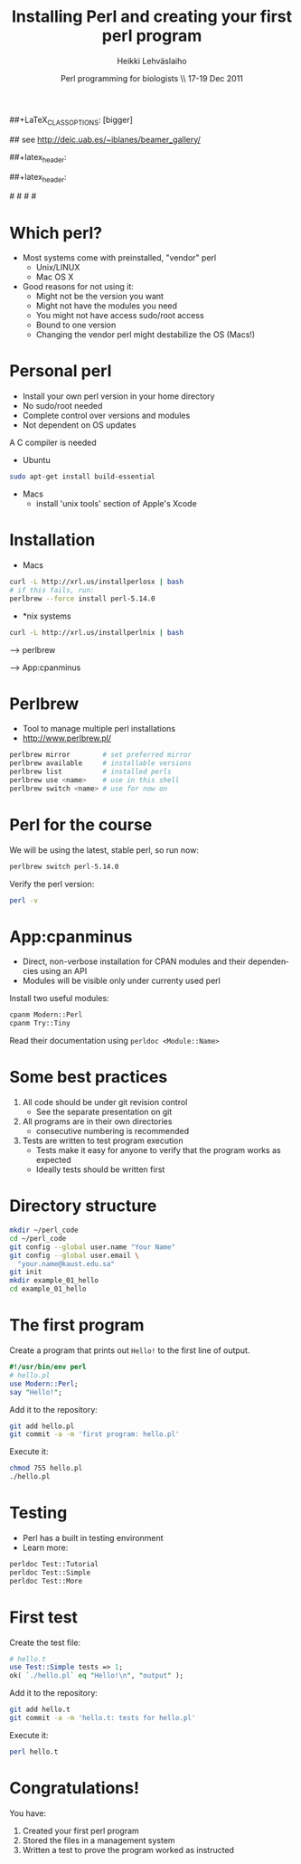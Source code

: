 
#+TITLE: Installing Perl and creating your first perl program
#+AUTHOR: Heikki Lehv\auml{}slaiho
#+EMAIL:     heikki.lehvaslaiho@kaust.edu.sa
#+DATE:      Perl programming for biologists \\ 17-19 Dec 2011
#+DESCRIPTION:
#+KEYWORDS: UNIX, LINUX , CLI, history, summary, command line  
#+LANGUAGE:  en
#+OPTIONS:   H:3 num:t toc:nil \n:nil @:t ::t |:t ^:t -:t f:t *:t <:t
#+OPTIONS:   TeX:t LaTeX:t skip:nil d:nil todo:t pri:nil tags:not-in-toc
#+INFOJS_OPT: view:nil toc:t ltoc:t mouse:underline buttons:0 path:http://orgmode.org/org-info.js
#+EXPORT_SELECT_TAGS: export
#+EXPORT_EXCLUDE_TAGS: noexport
#+LINK_UP:   
#+LINK_HOME: 
#+XSLT:

#+startup: beamer
#+LaTeX_CLASS: beamer
##+LaTeX_CLASS_OPTIONS: [bigger]

# #+BEAMER_FRAME_LEVEL: 2

#+COLUMNS: %40ITEM %10BEAMER_env(Env) %9BEAMER_envargs(Env Args) %4BEAMER_col(Col) %10BEAMER_extra(Extra)

# TOC slide before every section
#+latex_header: \AtBeginSection[]{\begin{frame}<beamer>\frametitle{Topic}\tableofcontents[currentsection]\end{frame}}

## see http://deic.uab.es/~iblanes/beamer_gallery/

##+latex_header: \mode<beamer>{\usetheme{Madrid}}
#+latex_header: \mode<beamer>{\usetheme{Antibes}}
##+latex_header: \mode<beamer>{\usecolortheme{wolverine}}
#+latex_header: \mode<beamer>{\usecolortheme{beaver}}
#+latex_header: \mode<beamer>{\usefonttheme{structurebold}}

#+latex_header: \logo{\includegraphics[width=1cm,height=1cm,keepaspectratio]{img/logo-kaust}}

# original sugestion
#\definecolor{keywords}{RGB}{255,0,90}
#\definecolor{comments}{RGB}{60,179,113}
#\definecolor{fore}{RGB}{249,242,215}
#\definecolor{back}{RGB}{51,51,51}

\definecolor{keywords}{RGB}{178,0,90}
\definecolor{comments}{RGB}{0,60,0}
\definecolor{fore}{RGB}{21,21,21}
\definecolor{back}{RGB}{211,211,211}

\lstset{
  basicstyle=\small,
  basicstyle=\color{fore},
  keywordstyle=\color{keywords},
  commentstyle=\color{comments},
  backgroundcolor=\color{back}
}

* Which perl?

- Most systems come with preinstalled, "vendor" perl
  + Unix/LINUX
  + Mac OS X
- Good reasons for not using it:
  + Might not be the version you want
  + Might not have the modules you need
  + You might not have access sudo/root access
  + Bound to one version
  + Changing the vendor perl might destabilize the OS (Macs!)

* Personal perl

- Install your own perl version in your home directory
- No sudo/root needed
- Complete control over versions and modules
- Not dependent on OS updates

A C compiler is needed
 
- Ubuntu

#+begin_src sh
sudo apt-get install build-essential
#+end_src

- Macs
  + install 'unix tools' section of Apple's Xcode

* Installation

- Macs

#+begin_src sh
  curl -L http://xrl.us/installperlosx | bash
  # if this fails, run:
  perlbrew --force install perl-5.14.0
#+end_src

- *nix systems

#+begin_src sh
curl -L http://xrl.us/installperlnix | bash
#+end_src


 --> perlbrew

 --> App:cpanminus

* Perlbrew

- Tool to manage multiple perl installations
- http://www.perlbrew.pl/

#+begin_src sh
  perlbrew mirror        # set preferred mirror
  perlbrew available     # installable versions
  perlbrew list          # installed perls 
  perlbrew use <name>    # use in this shell
  perlbrew switch <name> # use for now on
#+end_src


* Perl for the course

We will be using the latest, stable perl, so run now:

#+begin_src sh
  perlbrew switch perl-5.14.0
#+end_src

Verify the perl version:
#+begin_src sh
  perl -v
#+end_src

* App:cpanminus

- Direct, non-verbose installation for CPAN modules and their
  dependencies using an API
- Modules will be visible only under currenty used perl

Install two useful modules:

#+begin_src sh
cpanm Modern::Perl
cpanm Try::Tiny
#+end_src

Read their documentation using \texttt{perldoc <Module::Name>}

* Some best practices

1. All code should be under git revision control
  - See the separate presentation on git
2. All programs are in their own directories
  - consecutive numbering is recommended
3. Tests are written to test program execution
  - Tests make it easy for anyone to verify that the program works as
    expected
  - Ideally tests should be written first

* Directory structure

#+begin_src sh
  mkdir ~/perl_code
  cd ~/perl_code
  git config --global user.name "Your Name"
  git config --global user.email \
    "your.name@kaust.edu.sa"
  git init
  mkdir example_01_hello
  cd example_01_hello
#+end_src


* The first program

Create a program that prints out \texttt{Hello!} to the first line of
output.

#+begin_src perl
  #!/usr/bin/env perl
  # hello.pl
  use Modern::Perl;
  say "Hello!";
#+end_src

Add it to the repository:
#+begin_src sh
  git add hello.pl
  git commit -a -m 'first program: hello.pl'
#+end_src

Execute it:

#+begin_src sh
  chmod 755 hello.pl
  ./hello.pl 
#+end_src

* Testing

- Perl has a built in testing environment
- Learn more:

#+begin_src sh
  perldoc Test::Tutorial
  perldoc Test::Simple
  perldoc Test::More
#+end_src

* First test

Create the test file:

#+begin_src perl
  # hello.t
  use Test::Simple tests => 1;
  ok( `./hello.pl` eq "Hello!\n", "output" );
#+end_src

Add it to the repository:

#+begin_src sh
  git add hello.t
  git commit -a -m 'hello.t: tests for hello.pl'
#+end_src

Execute it:

#+begin_src sh
  perl hello.t
#+end_src

* Congratulations!

You have:

1. Created your first perl program
2. Stored the files in a management system
3. Written a test to prove the program worked as instructed
